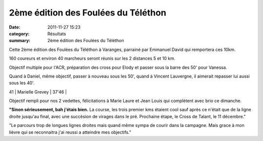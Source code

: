 2ème édition des Foulées du Téléthon
====================================

:date: 2011-11-27 15:23
:category: Résultats
:summary: 2ème édition des Foulées du Téléthon

Cette 2ème édition des Foulées du Téléthon à Varanges, parrainé par Emmanuel David qui remportera ces 10km.


160 coureurs et environ 40 marcheurs seront réunis sur les 2 distances 5 et 10 km.


Objectif multiple pour l'ACR, préparation des cross pour Elody et passer sous la barre des 50' pour Vanessa.


Quand à Daniel, même objectif, passer à nouveau sous les 50', quand à Vincent Lauvergne, il aimerait repasser lui aussi sous les 40'.



41      | Marielle Grevey         | 37'46       |


Objectif rempli pour nos 2 vedettes, félicitations à Marie Laure et Jean Louis qui complètent avec brio ce dimanche.


|Elody-copie-1| **"Sinon sérieusement, bah j'étais bien.** La course, les trois premier kms étaient cool sauf après ce n'était que de la ligne droite jusqu'au final, avec une succèsion de virages dans le pré. Prochaine étape, le Cross de Talant, le 11 décembre."


|Vanessa-copie-1|


"Le parcours trop de longues lignes droites mais quand même sympa de courir dans la campagne. Mais grace à mon lièvre qui se reconnaitra j'ai reussi a atteindre mes objectifs."

.. |Elody-copie-1| image:: http://assets.acr-dijon.org/old/httpidataover-blogcom0120862coursescourses-2011-elody-copie-1.jpg
.. |Vanessa-copie-1| image:: http://assets.acr-dijon.org/old/httpidataover-blogcom0120862coursescourses-2011-vanessa-copie-1.jpg
